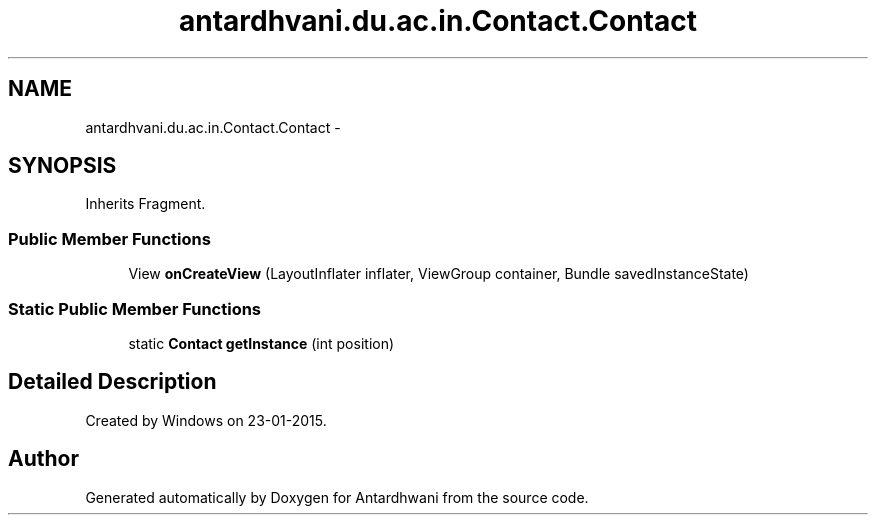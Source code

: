 .TH "antardhvani.du.ac.in.Contact.Contact" 3 "Fri May 29 2015" "Version 0.1" "Antardhwani" \" -*- nroff -*-
.ad l
.nh
.SH NAME
antardhvani.du.ac.in.Contact.Contact \- 
.SH SYNOPSIS
.br
.PP
.PP
Inherits Fragment\&.
.SS "Public Member Functions"

.in +1c
.ti -1c
.RI "View \fBonCreateView\fP (LayoutInflater inflater, ViewGroup container, Bundle savedInstanceState)"
.br
.in -1c
.SS "Static Public Member Functions"

.in +1c
.ti -1c
.RI "static \fBContact\fP \fBgetInstance\fP (int position)"
.br
.in -1c
.SH "Detailed Description"
.PP 
Created by Windows on 23-01-2015\&. 

.SH "Author"
.PP 
Generated automatically by Doxygen for Antardhwani from the source code\&.
